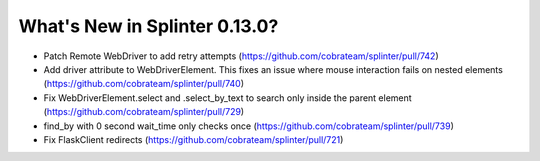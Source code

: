 .. Copyright 2019 splinter authors. All rights reserved.
   Use of this source code is governed by a BSD-style
   license that can be found in the LICENSE file.

.. meta::
    :description: New splinter features on version 0.13.0.
    :keywords: splinter 0.13.0, news

What's New in Splinter 0.13.0?
==============================

* Patch Remote WebDriver to add retry attempts (https://github.com/cobrateam/splinter/pull/742)
* Add driver attribute to WebDriverElement. This fixes an issue where mouse interaction fails on nested elements (https://github.com/cobrateam/splinter/pull/740)
* Fix WebDriverElement.select and .select_by_text to search only inside the parent element (https://github.com/cobrateam/splinter/pull/729)
* find_by with 0 second wait_time only checks once (https://github.com/cobrateam/splinter/pull/739)
* Fix FlaskClient redirects (https://github.com/cobrateam/splinter/pull/721)
